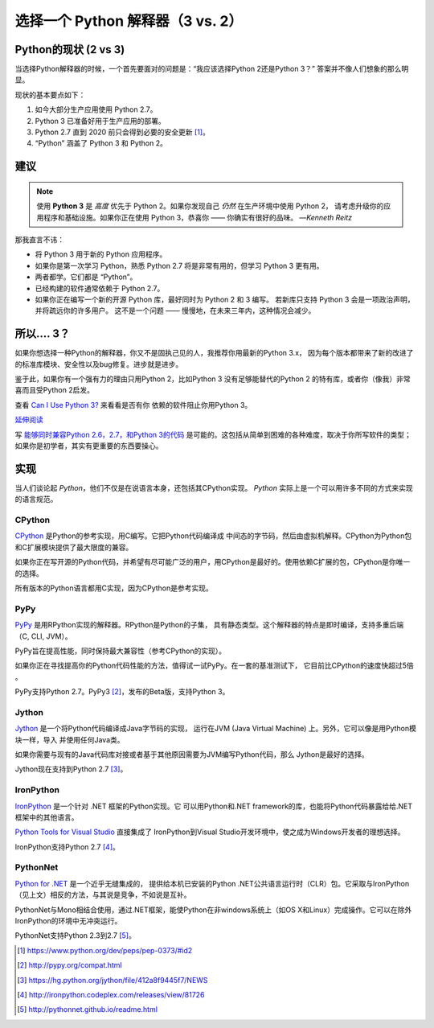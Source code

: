 选择一个 Python 解释器（3 vs. 2）
============================================

.. image:: https://farm5.staticflickr.com/4265/34484834733_5b80f65ab1_k_d.jpg

.. _which-python:

Python的现状 (2 vs 3)
~~~~~~~~~~~~~~~~~~~~~~~~~~~~

当选择Python解释器的时候，一个首先要面对的问题是：“我应该选择Python 2还是Python 3？” 答案并不像人们想象的那么明显。


现状的基本要点如下：

1. 如今大部分生产应用使用 Python 2.7。
2. Python 3 已准备好用于生产应用的部署。
3. Python 2.7 直到 2020 前只会得到必要的安全更新 [#pep373_eol]_。
4. “Python” 涵盖了 Python 3 和 Python 2。

建议
~~~~~~~~~~~~~~~


.. note:: 使用 **Python 3** 是 *高度* 优先于 Python 2。如果你发现自己 *仍然* 在生产环境中使用 Python 2，
 请考虑升级你的应用程序和基础设施。如果你正在使用 Python 3，恭喜你 —— 你确实有很好的品味。
 —*Kenneth Reitz*

那我直言不讳：

- 将 Python 3 用于新的 Python 应用程序。
- 如果你是第一次学习 Python，熟悉 Python 2.7 将是非常有用的，但学习 Python 3 更有用。
- 两者都学。它们都是 “Python”。
- 已经构建的软件通常依赖于 Python 2.7。
- 如果你正在编写一个新的开源 Python 库，最好同时为 Python 2 和 3 编写。
  若新库只支持 Python 3 会是一项政治声明，并将疏远你的许多用户。
  这不是一个问题 —— 慢慢地，在未来三年内，这种情况会减少。

所以.... 3？
~~~~~~~~~~~~~~~~

如果你想选择一种Python的解释器，你又不是固执己见的人，我推荐你用最新的Python 3.x，
因为每个版本都带来了新的改进了的标准库模块、安全性以及bug修复。进步就是进步。

鉴于此，如果你有一个强有力的理由只用Python 2，比如Python 3 没有足够能替代的Python 2
的特有库，或者你（像我）非常喜而且受Python 2启发。

查看 `Can I Use Python 3? <https://caniusepython3.com/>`_ 来看看是否有你
依赖的软件阻止你用Python 3。

`延伸阅读 <http://wiki.python.org/moin/Python2orPython3>`_

写 `能够同时兼容Python 2.6，2.7，和Python 3的代码 <https://docs.python.org/3/howto/pyporting.html>`_ 是可能的。这包括从简单到困难的各种难度，取决于你所写软件的类型；如果你是初学者，其实有更重要的东西要操心。

实现
~~~~~~~~~~~~~~~

当人们谈论起 *Python*，他们不仅是在说语言本身，还包括其CPython实现。 
*Python* 实际上是一个可以用许多不同的方式来实现的语言规范。

CPython
-------

`CPython <http://www.python.org>`_ 是Python的参考实现，用C编写。它把Python代码编译成
中间态的字节码，然后由虚拟机解释。CPython为Python包和C扩展模块提供了最大限度的兼容。

如果你正在写开源的Python代码，并希望有尽可能广泛的用户，用CPython是最好的。使用依赖C扩展的包，CPython是你唯一的选择。

所有版本的Python语言都用C实现，因为CPython是参考实现。

PyPy
----

`PyPy <http://pypy.org/>`_ 是用RPython实现的解释器。RPython是Python的子集，
具有静态类型。这个解释器的特点是即时编译，支持多重后端（C, CLI, JVM）。

PyPy旨在提高性能，同时保持最大兼容性（参考CPython的实现）。

如果你正在寻找提高你的Python代码性能的方法，值得试一试PyPy。在一套的基准测试下，
它目前比CPython的速度快超过5倍 。

PyPy支持Python 2.7。PyPy3 [#pypy_ver]_，发布的Beta版，支持Python 3。

Jython
------

`Jython <http://www.jython.org/>`_ 是一个将Python代码编译成Java字节码的实现，
运行在JVM (Java Virtual Machine) 上。另外，它可以像是用Python模块一样，导入
并使用任何Java类。

如果你需要与现有的Java代码库对接或者基于其他原因需要为JVM编写Python代码，那么
Jython是最好的选择。

Jython现在支持到Python 2.7 [#jython_ver]_。

IronPython
----------

`IronPython <http://ironpython.net/>`_ 是一个针对 .NET 框架的Python实现。它
可以用Python和.NET framework的库，也能将Python代码暴露给给.NET框架中的其他语言。

`Python Tools for Visual Studio <http://ironpython.net/tools/>`_ 直接集成了
IronPython到Visual Studio开发环境中，使之成为Windows开发者的理想选择。

IronPython支持Python 2.7 [#iron_ver]_。

PythonNet
---------

`Python for .NET <http://pythonnet.github.io/>`_ 是一个近乎无缝集成的，
提供给本机已安装的Python .NET公共语言运行时（CLR）包。它采取与IronPython
（见上文）相反的方法，与其说是竞争，不如说是互补。

PythonNet与Mono相结合使用，通过.NET框架，能使Python在非windows系统上（如OS X和Linux）完成操作。它可以在除外IronPython的环境中无冲突运行。

PythonNet支持Python 2.3到2.7 [#pythonnet_ver]_。

.. [#pep373_eol] https://www.python.org/dev/peps/pep-0373/#id2

.. [#pypy_ver] http://pypy.org/compat.html

.. [#jython_ver] https://hg.python.org/jython/file/412a8f9445f7/NEWS

.. [#iron_ver] http://ironpython.codeplex.com/releases/view/81726

.. [#pythonnet_ver] http://pythonnet.github.io/readme.html
